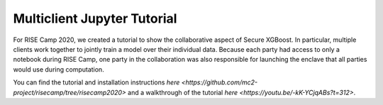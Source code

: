 ############################
Multiclient Jupyter Tutorial
############################

For RISE Camp 2020, we created a tutorial to show the collaborative aspect of Secure XGBoost. In particular, multiple clients work together to jointly train a model over their individual data. Because each party had access to only a notebook during RISE Camp, one party in the collaboration was also responsible for launching the enclave that all parties would use during computation.

You can find the tutorial and installation instructions `here <https://github.com/mc2-project/risecamp/tree/risecamp2020>` and a walkthrough of the tutorial `here <https://youtu.be/-kK-YCjqABs?t=312>`. 
